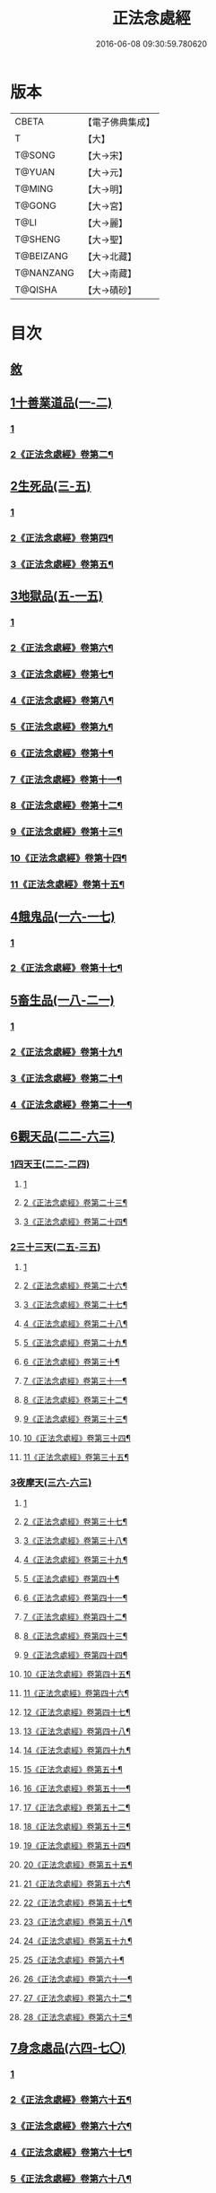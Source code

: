 #+TITLE: 正法念處經 
#+DATE: 2016-06-08 09:30:59.780620

* 版本
 |     CBETA|【電子佛典集成】|
 |         T|【大】     |
 |    T@SONG|【大→宋】   |
 |    T@YUAN|【大→元】   |
 |    T@MING|【大→明】   |
 |    T@GONG|【大→宮】   |
 |      T@LI|【大→麗】   |
 |   T@SHENG|【大→聖】   |
 | T@BEIZANG|【大→北藏】  |
 | T@NANZANG|【大→南藏】  |
 |   T@QISHA|【大→磧砂】  |

* 目次
** [[file:KR6i0415_001.txt::001-0001a2][敘]]
** [[file:KR6i0415_001.txt::001-0001b22][1十善業道品(一-二)]]
*** [[file:KR6i0415_001.txt::001-0001b22][1]]
*** [[file:KR6i0415_002.txt::002-0006c2][2《正法念處經》卷第二¶]]
** [[file:KR6i0415_003.txt::003-0012a14][2生死品(三-五)]]
*** [[file:KR6i0415_003.txt::003-0012a14][1]]
*** [[file:KR6i0415_004.txt::004-0017c9][2《正法念處經》卷第四¶]]
*** [[file:KR6i0415_005.txt::005-0023b17][3《正法念處經》卷第五¶]]
** [[file:KR6i0415_005.txt::005-0027a16][3地獄品(五-一五)]]
*** [[file:KR6i0415_005.txt::005-0027a16][1]]
*** [[file:KR6i0415_006.txt::006-0029a18][2《正法念處經》卷第六¶]]
*** [[file:KR6i0415_007.txt::007-0035a19][3《正法念處經》卷第七¶]]
*** [[file:KR6i0415_008.txt::008-0041b11][4《正法念處經》卷第八¶]]
*** [[file:KR6i0415_009.txt::009-0047c2][5《正法念處經》卷第九¶]]
*** [[file:KR6i0415_010.txt::010-0053b25][6《正法念處經》卷第十¶]]
*** [[file:KR6i0415_011.txt::011-0059b8][7《正法念處經》卷第十一¶]]
*** [[file:KR6i0415_012.txt::012-0065c9][8《正法念處經》卷第十二¶]]
*** [[file:KR6i0415_013.txt::013-0071b2][9《正法念處經》卷第十三¶]]
*** [[file:KR6i0415_014.txt::014-0078c24][10《正法念處經》卷第十四¶]]
*** [[file:KR6i0415_015.txt::015-0085b15][11《正法念處經》卷第十五¶]]
** [[file:KR6i0415_016.txt::016-0091a25][4餓鬼品(一六-一七)]]
*** [[file:KR6i0415_016.txt::016-0091a25][1]]
*** [[file:KR6i0415_017.txt::017-0097c6][2《正法念處經》卷第十七¶]]
** [[file:KR6i0415_018.txt::018-0103b19][5畜生品(一八-二一)]]
*** [[file:KR6i0415_018.txt::018-0103b19][1]]
*** [[file:KR6i0415_019.txt::019-0109a20][2《正法念處經》卷第十九¶]]
*** [[file:KR6i0415_020.txt::020-0114a12][3《正法念處經》卷第二十¶]]
*** [[file:KR6i0415_021.txt::021-0119b18][4《正法念處經》卷第二十一¶]]
** [[file:KR6i0415_022.txt::022-0125a4][6觀天品(二二-六三)]]
*** [[file:KR6i0415_022.txt::022-0125a4][1四天王(二二-二四)]]
**** [[file:KR6i0415_022.txt::022-0125a4][1]]
**** [[file:KR6i0415_023.txt::023-0129c9][2《正法念處經》卷第二十三¶]]
**** [[file:KR6i0415_024.txt::024-0136b19][3《正法念處經》卷第二十四¶]]
*** [[file:KR6i0415_025.txt::025-0142b17][2三十三天(二五-三五)]]
**** [[file:KR6i0415_025.txt::025-0142b17][1]]
**** [[file:KR6i0415_026.txt::026-0148b2][2《正法念處經》卷第二十六¶]]
**** [[file:KR6i0415_027.txt::027-0153b18][3《正法念處經》卷第二十七¶]]
**** [[file:KR6i0415_028.txt::028-0159b21][4《正法念處經》卷第二十八¶]]
**** [[file:KR6i0415_029.txt::029-0165a20][5《正法念處經》卷第二十九¶]]
**** [[file:KR6i0415_030.txt::030-0171b4][6《正法念處經》卷第三十¶]]
**** [[file:KR6i0415_031.txt::031-0178a2][7《正法念處經》卷第三十一¶]]
**** [[file:KR6i0415_032.txt::032-0184a12][8《正法念處經》卷第三十二¶]]
**** [[file:KR6i0415_033.txt::033-0190b25][9《正法念處經》卷第三十三¶]]
**** [[file:KR6i0415_034.txt::034-0196c20][10《正法念處經》卷第三十四¶]]
**** [[file:KR6i0415_035.txt::035-0202c15][11《正法念處經》卷第三十五¶]]
*** [[file:KR6i0415_036.txt::036-0209a16][3夜摩天(三六-六三)]]
**** [[file:KR6i0415_036.txt::036-0209a16][1]]
**** [[file:KR6i0415_037.txt::037-0215a24][2《正法念處經》卷第三十七¶]]
**** [[file:KR6i0415_038.txt::038-0221b2][3《正法念處經》卷第三十八¶]]
**** [[file:KR6i0415_039.txt::039-0227b12][4《正法念處經》卷第三十九¶]]
**** [[file:KR6i0415_040.txt::040-0233c17][5《正法念處經》卷第四十¶]]
**** [[file:KR6i0415_041.txt::041-0241a2][6《正法念處經》卷第四十一¶]]
**** [[file:KR6i0415_042.txt::042-0247b2][7《正法念處經》卷第四十二¶]]
**** [[file:KR6i0415_043.txt::043-0253a20][8《正法念處經》卷第四十三¶]]
**** [[file:KR6i0415_044.txt::044-0259a9][9《正法念處經》卷第四十四¶]]
**** [[file:KR6i0415_045.txt::045-0265a2][10《正法念處經》卷第四十五¶]]
**** [[file:KR6i0415_046.txt::046-0270b20][11《正法念處經》卷第四十六¶]]
**** [[file:KR6i0415_047.txt::047-0276c2][12《正法念處經》卷第四十七¶]]
**** [[file:KR6i0415_048.txt::048-0282a25][13《正法念處經》卷第四十八¶]]
**** [[file:KR6i0415_049.txt::049-0288a2][14《正法念處經》卷第四十九¶]]
**** [[file:KR6i0415_050.txt::050-0293c11][15《正法念處經》卷第五十¶]]
**** [[file:KR6i0415_051.txt::051-0299a16][16《正法念處經》卷第五十一¶]]
**** [[file:KR6i0415_052.txt::052-0304c2][17《正法念處經》卷第五十二¶]]
**** [[file:KR6i0415_053.txt::053-0310b12][18《正法念處經》卷第五十三¶]]
**** [[file:KR6i0415_054.txt::054-0316b14][19《正法念處經》卷第五十四¶]]
**** [[file:KR6i0415_055.txt::055-0322a10][20《正法念處經》卷第五十五¶]]
**** [[file:KR6i0415_056.txt::056-0328a2][21《正法念處經》卷第五十六¶]]
**** [[file:KR6i0415_057.txt::057-0333c16][22《正法念處經》卷第五十七¶]]
**** [[file:KR6i0415_058.txt::058-0340a2][23《正法念處經》卷第五十八¶]]
**** [[file:KR6i0415_059.txt::059-0347a19][24《正法念處經》卷第五十九¶]]
**** [[file:KR6i0415_060.txt::060-0352c2][25《正法念處經》卷第六十¶]]
**** [[file:KR6i0415_061.txt::061-0359a18][26《正法念處經》卷第六十一¶]]
**** [[file:KR6i0415_062.txt::062-0365b9][27《正法念處經》卷第六十二¶]]
**** [[file:KR6i0415_063.txt::063-0373a16][28《正法念處經》卷第六十三¶]]
** [[file:KR6i0415_064.txt::064-0379a8][7身念處品(六四-七〇)]]
*** [[file:KR6i0415_064.txt::064-0379a8][1]]
*** [[file:KR6i0415_065.txt::065-0384b21][2《正法念處經》卷第六十五¶]]
*** [[file:KR6i0415_066.txt::066-0390a2][3《正法念處經》卷第六十六¶]]
*** [[file:KR6i0415_067.txt::067-0395b20][4《正法念處經》卷第六十七¶]]
*** [[file:KR6i0415_068.txt::068-0401a13][5《正法念處經》卷第六十八¶]]
*** [[file:KR6i0415_069.txt::069-0406c2][6《正法念處經》卷第六十九¶]]
*** [[file:KR6i0415_070.txt::070-0412a17][7《正法念處經》卷第七十¶]]

* 卷
[[file:KR6i0415_001.txt][正法念處經 1]]
[[file:KR6i0415_002.txt][正法念處經 2]]
[[file:KR6i0415_003.txt][正法念處經 3]]
[[file:KR6i0415_004.txt][正法念處經 4]]
[[file:KR6i0415_005.txt][正法念處經 5]]
[[file:KR6i0415_006.txt][正法念處經 6]]
[[file:KR6i0415_007.txt][正法念處經 7]]
[[file:KR6i0415_008.txt][正法念處經 8]]
[[file:KR6i0415_009.txt][正法念處經 9]]
[[file:KR6i0415_010.txt][正法念處經 10]]
[[file:KR6i0415_011.txt][正法念處經 11]]
[[file:KR6i0415_012.txt][正法念處經 12]]
[[file:KR6i0415_013.txt][正法念處經 13]]
[[file:KR6i0415_014.txt][正法念處經 14]]
[[file:KR6i0415_015.txt][正法念處經 15]]
[[file:KR6i0415_016.txt][正法念處經 16]]
[[file:KR6i0415_017.txt][正法念處經 17]]
[[file:KR6i0415_018.txt][正法念處經 18]]
[[file:KR6i0415_019.txt][正法念處經 19]]
[[file:KR6i0415_020.txt][正法念處經 20]]
[[file:KR6i0415_021.txt][正法念處經 21]]
[[file:KR6i0415_022.txt][正法念處經 22]]
[[file:KR6i0415_023.txt][正法念處經 23]]
[[file:KR6i0415_024.txt][正法念處經 24]]
[[file:KR6i0415_025.txt][正法念處經 25]]
[[file:KR6i0415_026.txt][正法念處經 26]]
[[file:KR6i0415_027.txt][正法念處經 27]]
[[file:KR6i0415_028.txt][正法念處經 28]]
[[file:KR6i0415_029.txt][正法念處經 29]]
[[file:KR6i0415_030.txt][正法念處經 30]]
[[file:KR6i0415_031.txt][正法念處經 31]]
[[file:KR6i0415_032.txt][正法念處經 32]]
[[file:KR6i0415_033.txt][正法念處經 33]]
[[file:KR6i0415_034.txt][正法念處經 34]]
[[file:KR6i0415_035.txt][正法念處經 35]]
[[file:KR6i0415_036.txt][正法念處經 36]]
[[file:KR6i0415_037.txt][正法念處經 37]]
[[file:KR6i0415_038.txt][正法念處經 38]]
[[file:KR6i0415_039.txt][正法念處經 39]]
[[file:KR6i0415_040.txt][正法念處經 40]]
[[file:KR6i0415_041.txt][正法念處經 41]]
[[file:KR6i0415_042.txt][正法念處經 42]]
[[file:KR6i0415_043.txt][正法念處經 43]]
[[file:KR6i0415_044.txt][正法念處經 44]]
[[file:KR6i0415_045.txt][正法念處經 45]]
[[file:KR6i0415_046.txt][正法念處經 46]]
[[file:KR6i0415_047.txt][正法念處經 47]]
[[file:KR6i0415_048.txt][正法念處經 48]]
[[file:KR6i0415_049.txt][正法念處經 49]]
[[file:KR6i0415_050.txt][正法念處經 50]]
[[file:KR6i0415_051.txt][正法念處經 51]]
[[file:KR6i0415_052.txt][正法念處經 52]]
[[file:KR6i0415_053.txt][正法念處經 53]]
[[file:KR6i0415_054.txt][正法念處經 54]]
[[file:KR6i0415_055.txt][正法念處經 55]]
[[file:KR6i0415_056.txt][正法念處經 56]]
[[file:KR6i0415_057.txt][正法念處經 57]]
[[file:KR6i0415_058.txt][正法念處經 58]]
[[file:KR6i0415_059.txt][正法念處經 59]]
[[file:KR6i0415_060.txt][正法念處經 60]]
[[file:KR6i0415_061.txt][正法念處經 61]]
[[file:KR6i0415_062.txt][正法念處經 62]]
[[file:KR6i0415_063.txt][正法念處經 63]]
[[file:KR6i0415_064.txt][正法念處經 64]]
[[file:KR6i0415_065.txt][正法念處經 65]]
[[file:KR6i0415_066.txt][正法念處經 66]]
[[file:KR6i0415_067.txt][正法念處經 67]]
[[file:KR6i0415_068.txt][正法念處經 68]]
[[file:KR6i0415_069.txt][正法念處經 69]]
[[file:KR6i0415_070.txt][正法念處經 70]]

